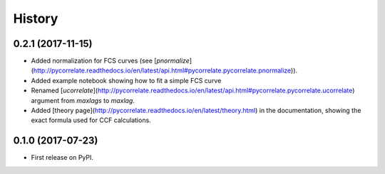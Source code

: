 =======
History
=======

0.2.1 (2017-11-15)
------------------

- Added normalization for FCS curves (see [`pnormalize`](http://pycorrelate.readthedocs.io/en/latest/api.html#pycorrelate.pycorrelate.pnormalize)).
- Added example notebook showing how to fit a simple FCS curve
- Renamed [`ucorrelate`](http://pycorrelate.readthedocs.io/en/latest/api.html#pycorrelate.pycorrelate.ucorrelate) argument from `maxlags` to `maxlag`.
- Added [theory page](http://pycorrelate.readthedocs.io/en/latest/theory.html) in the documentation, showing the exact formula used for CCF calculations.

0.1.0 (2017-07-23)
------------------

* First release on PyPI.

